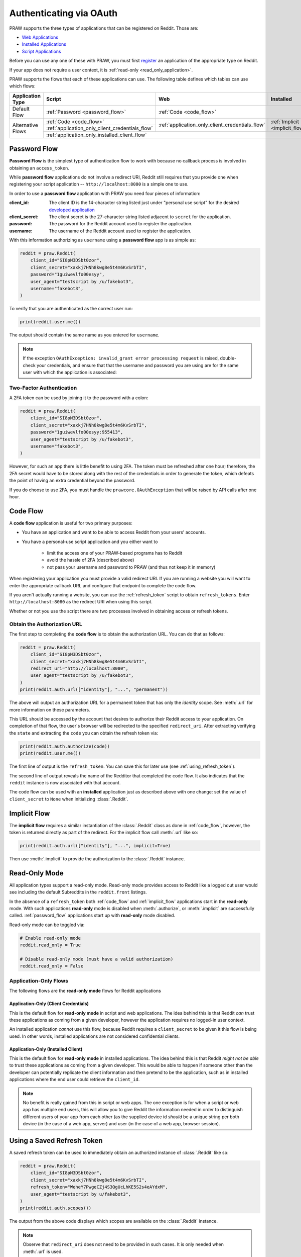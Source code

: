 .. _oauth:

Authenticating via OAuth
========================

PRAW supports the three types of applications that can be registered on Reddit. Those
are:

* `Web Applications <https://github.com/reddit-archive/reddit/wiki/OAuth2-App-Types#web-app>`_
* `Installed Applications <https://github.com/reddit-archive/reddit/wiki/OAuth2-App-Types#installed-app>`_
* `Script Applications <https://github.com/reddit-archive/reddit/wiki/OAuth2-App-Types#script-app>`_

Before you can use any one of these with PRAW, you must first `register
<https://www.reddit.com/prefs/apps/>`_ an application of the appropriate type on
Reddit.

If your app does not require a user context, it is :ref:`read-only
<read_only_application>`.

PRAW supports the flows that each of these applications can use. The following table
defines which tables can use which flows:

.. rst-class:: center_table_items

+-------------------+-----------------------------------------------------------------------------------------+-----------------------------------------------------------------------------------------+---------------------------------+
|  Application Type |                                          Script                                         |                                           Web                                           |            Installed            |
+===================+=========================================================================================+=========================================================================================+=================================+
|    Default Flow   |                             :ref:`Password <password_flow>`                             |                                                  :ref:`Code <code_flow>`                                                  |
+-------------------+-----------------------------------------------------------------------------------------+-----------------------------------------------------------------------------------------+---------------------------------+
|                   |                                 :ref:`Code <code_flow>`                                 |                                                                                         |                                 |
+                   +-----------------------------------------------------------------------------------------+                     :ref:`application_only_client_credentials_flow`                     + :ref:`Implicit <implicit_flow>` +
| Alternative Flows |                     :ref:`application_only_client_credentials_flow`                     |                                                                                         |                                 |
+                   +-----------------------------------------------------------------------------------------+-----------------------------------------------------------------------------------------+---------------------------------+
|                   |                                                                                    :ref:`application_only_installed_client_flow`                                                                                    |
+-------------------+---------------------------------------------------------------------------------------------------------------------------------------------------------------------------------------------------------------------+

.. _password_flow:

Password Flow
-------------

**Password Flow** is the simplest type of authentication flow to work with because no
callback process is involved in obtaining an ``access_token``.

While **password flow** applications do not involve a redirect URI, Reddit still
requires that you provide one when registering your script application --
``http://localhost:8080`` is a simple one to use.

In order to use a **password flow** application with PRAW you need four pieces of
information:

:client_id: The client ID is the 14-character string listed just under "personal use
            script" for the desired `developed application
            <https://www.reddit.com/prefs/apps/>`_

:client_secret: The client secret is the 27-character string listed adjacent to
                ``secret`` for the application.

:password: The password for the Reddit account used to register the application.

:username: The username of the Reddit account used to register the application.

With this information authorizing as ``username`` using a **password flow** app is as
simple as:

.. code-block:: python

   reddit = praw.Reddit(
       client_id="SI8pN3DSbt0zor",
       client_secret="xaxkj7HNh8kwg8e5t4m6KvSrbTI",
       password="1guiwevlfo00esyy",
       user_agent="testscript by /u/fakebot3",
       username="fakebot3",
   )

To verify that you are authenticated as the correct user run:

.. code-block:: python

   print(reddit.user.me())

The output should contain the same name as you entered for ``username``.

.. note:: If the exception ``OAuthException: invalid_grant error processing request``
   is raised, double-check your credentials, and ensure that that the username and
   password you are using are for the same user with which the application is
   associated:

.. _2FA:

Two-Factor Authentication
~~~~~~~~~~~~~~~~~~~~~~~~~

A 2FA token can be used by joining it to the password with a colon:

.. code-block:: python

   reddit = praw.Reddit(
       client_id="SI8pN3DSbt0zor",
       client_secret="xaxkj7HNh8kwg8e5t4m6KvSrbTI",
       password="1guiwevlfo00esyy:955413",
       user_agent="testscript by /u/fakebot3",
       username="fakebot3",
   )

However, for such an app there is little benefit to using 2FA. The token must be
refreshed after one hour; therefore, the 2FA secret would have to be stored along with
the rest of the credentials in order to generate the token, which defeats the point of
having an extra credential beyond the password.

If you do choose to use 2FA, you must handle the ``prawcore.OAuthException`` that will
be raised by API calls after one hour.

.. _code_flow:

Code Flow
---------

A **code flow** application is useful for two primary purposes:

* You have an application and want to be able to access Reddit from your users'
  accounts.
* You have a personal-use script application and you either want to
   
   * limit the access one of your PRAW-based programs has to Reddit
   * avoid the hassle of 2FA (described above)
   * not pass your username and password to PRAW (and thus not keep it in memory)

When registering your application you must provide a valid redirect URI. If you are
running a website you will want to enter the appropriate callback URL and configure
that endpoint to complete the code flow.

If you aren't actually running a website, you can use the :ref:`refresh_token` script
to obtain ``refresh_tokens``. Enter ``http://localhost:8080`` as the redirect URI when
using this script.

Whether or not you use the script there are two processes involved in obtaining access
or refresh tokens.

.. _auth_url:

Obtain the Authorization URL
~~~~~~~~~~~~~~~~~~~~~~~~~~~~

The first step to completing the **code flow** is to obtain the authorization URL. You
can do that as follows:

.. code-block:: python

   reddit = praw.Reddit(
       client_id="SI8pN3DSbt0zor",
       client_secret="xaxkj7HNh8kwg8e5t4m6KvSrbTI",
       redirect_uri="http://localhost:8080",
       user_agent="testscript by /u/fakebot3",
   )
   print(reddit.auth.url(["identity"], "...", "permanent"))

The above will output an authorization URL for a permanent token that has only the
`identity` scope. See :meth:`.url` for more information on these parameters.

This URL should be accessed by the account that desires to authorize their Reddit
access to your application. On completion of that flow, the user's browser will be
redirected to the specified ``redirect_uri``. After extracting verifying the ``state``
and extracting the ``code`` you can obtain the refresh token via:

.. code-block:: python

    print(reddit.auth.authorize(code))
    print(reddit.user.me())

The first line of output is the ``refresh_token``. You can save this for later use (see
:ref:`using_refresh_token`).

The second line of output reveals the name of the Redditor that completed the code
flow. It also indicates that the ``reddit`` instance is now associated with that
account.

The code flow can be used with an **installed** application just as described above
with one change: set the value of ``client_secret`` to ``None`` when initializing
:class:`.Reddit`.

.. _implicit_flow:

Implicit Flow
-------------

The **implicit flow** requires a similar instantiation of the :class:`.Reddit` class as
done in :ref:`code_flow`, however, the token is returned directly as part of the
redirect. For the implicit flow call :meth:`.url` like so:

.. code-block:: python

   print(reddit.auth.url(["identity"], "...", implicit=True)

Then use :meth:`.implicit` to provide the authorization to the :class:`.Reddit`
instance.

.. _read_only_application:

Read-Only Mode
--------------

All application types support a read-only mode. Read-only mode provides access to
Reddit like a logged out user would see including the default Subreddits in the
``reddit.front`` listings.

In the absence of a ``refresh_token`` both :ref:`code_flow` and :ref:`implicit_flow`
applications start in the **read-only** mode. With such applications **read-only** mode
is disabled when :meth:`.authorize`, or :meth:`.implicit` are successfully called.
:ref:`password_flow` applications start up with **read-only** mode disabled.

Read-only mode can be toggled via:

.. code-block:: python

   # Enable read-only mode
   reddit.read_only = True

   # Disable read-only mode (must have a valid authorization)
   reddit.read_only = False


Application-Only Flows
~~~~~~~~~~~~~~~~~~~~~~

The following flows are the **read-only mode** flows for Reddit applications

.. _application_only_client_credentials_flow:

Application-Only (Client Credentials)
+++++++++++++++++++++++++++++++++++++

This is the default flow for **read-only mode** in script and web applications. The
idea behind this is that Reddit *can* trust these applications as coming from a given
developer, however the application requires no logged-in user context.

An installed application *cannot* use this flow, because Reddit requires a
``client_secret`` to be given it this flow is being used. In other words, installed
applications are not considered confidential clients.

.. _application_only_installed_client_flow:

Application-Only (Installed Client)
+++++++++++++++++++++++++++++++++++

This is the default flow for **read-only mode** in installed applications. The idea
behind this is that Reddit *might not be able* to trust these applications as coming
from a given developer. This would be able to happen if someone other than the
developer can potentially replicate the client information and then pretend to be the
application, such as in installed applications where the end user could retrieve the
``client_id``.

.. note:: No benefit is really gained from this in script or web apps. The one
   exception is for when a script or web app has multiple end users, this will allow
   you to give Reddit the information needed in order to distinguish different users of
   your app from each other (as the supplied device id *should* be a unique string per
   both device (in the case of a web app, server) and user (in the case of a web app,
   browser session).

.. _using_refresh_token:

Using a Saved Refresh Token
---------------------------

A saved refresh token can be used to immediately obtain an authorized instance of
:class:`.Reddit` like so:

.. code-block:: python

   reddit = praw.Reddit(
       client_id="SI8pN3DSbt0zor",
       client_secret="xaxkj7HNh8kwg8e5t4m6KvSrbTI",
       refresh_token="WeheY7PwgeCZj4S3QgUcLhKE5S2s4eAYdxM",
       user_agent="testscript by u/fakebot3",
   )
   print(reddit.auth.scopes())

The output from the above code displays which scopes are available on the
:class:`.Reddit` instance.

.. note:: Observe that ``redirect_uri`` does not need to be provided in such cases. It
   is only needed when :meth:`.url` is used.
